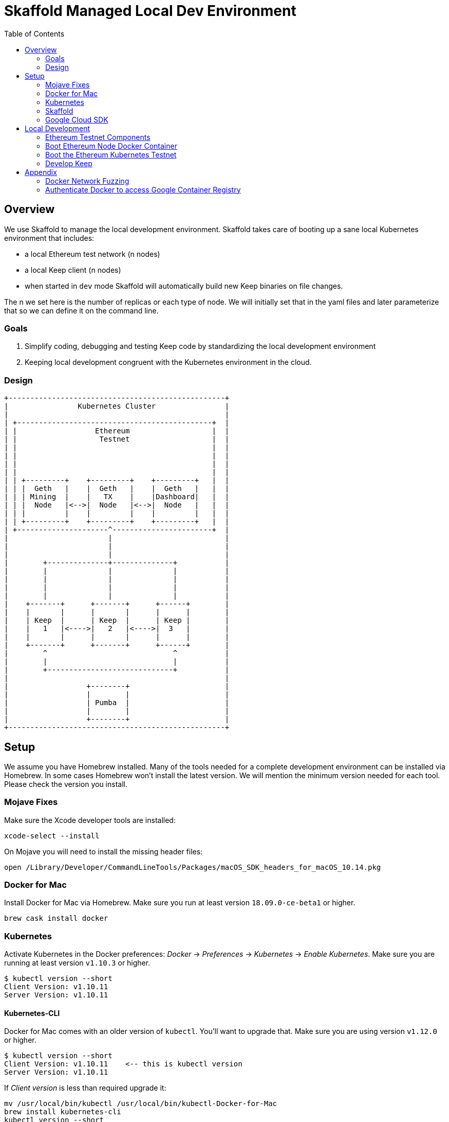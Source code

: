 :toc: macro
:ext-relative: .adoc

= Skaffold Managed Local Dev Environment

toc::[]

== Overview
We use Skaffold to manage the local development environment. Skaffold
takes care of booting up a sane local Kubernetes environment that includes:

- a local Ethereum test network (n nodes)
- a local Keep client (n nodes)
- when started in `dev` mode Skaffold will automatically build new Keep
binaries on file changes.

The n we set here is the number of replicas or each type of node. We will
initially set that in the yaml files and later parameterize that so we
can define it on the command line.

=== Goals
1. Simplify coding, debugging and testing Keep code
by standardizing the local development environment
2. Keeping local development congruent with the Kubernetes environment
in the cloud.

=== Design ===

```
+--------------------------------------------------+
|                Kubernetes Cluster                |
|                                                  |
| +---------------------------------------------+  |
| |                  Ethereum                   |  |
| |                   Testnet                   |  |
| |                                             |  |
| |                                             |  |
| |                                             |  |
| |                                             |  |
| | +---------+    +---------+    +---------+   |  |
| | |  Geth   |    |  Geth   |    |  Geth   |   |  |
| | | Mining  |    |   TX    |    |Dashboard|   |  |
| | |  Node   |<-->|  Node   |<-->|  Node   |   |  |
| | |         |    |         |    |         |   |  |
| | +---------+    +---------+    +---------+   |  |
| +---------------------^-----------------------+  |
|                       |                          |
|                       |                          |
|                       |                          |
|        +--------------+--------------+           |
|        |              |              |           |
|        |              |              |           |
|        |              |              |           |
|        |              |              |           |
|    +-------+      +-------+      +------+        |
|    |       |      |       |      |      |        |
|    | Keep  |      | Keep  |      | Keep |        |
|    |   1   |<---->|   2   |<---->|  3   |        |
|    |       |      |       |      |      |        |
|    +-------+      +-------+      +------+        |
|        ^                             ^           |
|        |                             |           |
|        +-----------------------------+           |
|                                                  |
|                  +--------+                      |
|                  |        |                      |
|                  | Pumba  |                      |
|                  |        |                      |
|                  +--------+                      |
+--------------------------------------------------+
```

== Setup
We assume you have Homebrew installed. Many of the tools needed for a complete
development environment can be installed via Homebrew. In some cases Homebrew
won't install the latest version. We will mention the minimum version needed
for each tool. Please check the version you install.

=== Mojave Fixes
Make sure the Xcode developer tools are installed:

```
xcode-select --install
```

On Mojave you will need to install the missing header files:

```
open /Library/Developer/CommandLineTools/Packages/macOS_SDK_headers_for_macOS_10.14.pkg
```

=== Docker for Mac
Install Docker for Mac via Homebrew. Make sure you run at least
version `18.09.0-ce-beta1` or higher.

```
brew cask install docker
```

=== Kubernetes

Activate Kubernetes in the Docker preferences: _Docker_ -> _Preferences_ -> 
_Kubernetes_ -> _Enable Kubernetes_.
Make sure you are running at least version `v1.10.3` or higher.
```
$ kubectl version --short
Client Version: v1.10.11
Server Version: v1.10.11
```

==== Kubernetes-CLI
Docker for Mac comes with an older version of `kubectl`. You'll want
to upgrade that. Make sure you are using version `v1.12.0` or higher.
```
$ kubectl version --short
Client Version: v1.10.11    <-- this is kubectl version
Server Version: v1.10.11
```
If _Client version_ is less than required upgrade it:
```
mv /usr/local/bin/kubectl /usr/local/bin/kubectl-Docker-for-Mac
brew install kubernetes-cli
kubectl version --short
```


=== Skaffold
Install Skaffold via Homebrew:

```
brew install skaffold
```

Or by downloading a release binary:

```
curl -Lo skaffold https://storage.googleapis.com/skaffold/releases/latest/skaffold-darwin-amd64
chmod +x skaffold
mv skaffold /usr/local/bin
```

Whatever you choose make sure you're using version `v0.17.0` or
higher.

=== Google Cloud SDK

Install Google Cloud SDK via Homebrew:
```
brew cask install google-cloud-sdk
```
Or by following an https://cloud.google.com/sdk/docs/quickstart-macos[instruction].

Initialize gcloud by running `gcloud init`. Login with your `@thesis.co` e-mail
and configure:

_Pick cloud project to use_ : `keep-dev-fe24`

_Do you want to configure a default Compute Region and Zone?_: `n`

Execute script to configure access to the Google Container Registry:
```
./infrasctructure/scripts/create-google-container-registry-secret.sh -c docker-for-desktop
```

== Local Development
=== Ethereum Testnet Components

```

 ╔═════════════════════════════════════════════════════════════════════════════════════════════════╗
 ║                                                                                                 ║
 ║                                     ┏━━━━━━━━━━━━━━━━━━━━━┓                                     ║
 ║                                     ┃ ┌─────────────────┐ ┃                                     ║
 ║                                     ┃ │                 │ ┃                                     ║
 ║                     register        ┃ │    Boot Node    │ ┃           register                  ║
 ║               ┌───────node──────────╋▶│    Registrar    │◀╋─────────────node─────┐              ║
 ║               │                     ┃ │                 │ ┃                      │              ║
 ║               │                     ┃ └─────────────────┘ ┃                      │              ║
 ║               │                     ┃                     ┃                      │              ║
 ║               │                     ┃                     ┃                      │              ║
 ║               │                     ┃                     ┃                      │              ║
 ║               │                     ┃                     ┃                      │              ║
 ║               │                     ┃                     ┃                      │              ║
 ║               │                     ┃                     ┃                      │              ║
 ║               │                     ┃                     ┃                      │              ║
 ║               │                     ┃ ┌─────────────────┐ ┃                      │              ║
 ║               │                     ┃ │                 │ ┃                      │              ║
 ║               │                     ┃ │  Eth-Netstats   │ ┃                      │              ║
 ║               │               ┌─────╋▶│    Dashboard    │◀╋─────┐                │              ║
 ║    ┏━━━━━━━━━━╋━━━━━━━━━━┓    │     ┃ │                 │ ┃     │     ┏━━━━━━━━━━╋━━━━━━━━━━┓   ║
 ║    ┃          │          ┃    │     ┃ └─────────────────┘ ┃     │     ┃          │          ┃   ║
 ║    ┃ ┌─────────────────┐ ┃    │     ┃                     ┃     │     ┃ ┌─────────────────┐ ┃   ║
 ║    ┃ │                 │ ┃    │     ┃    Dashboard Pod    ┃     │     ┃ │                 │ ┃   ║
 ║    ┃ │    Boot Node    │ ┃    │     ┗━━━━━━━━━━━━━━━━━━━━━┛     │     ┃ │    Boot Node    │ ┃   ║
 ║    ┃ │    Reporter     │ ┃    │                                 │     ┃ │    Reporter     │ ┃   ║
 ║    ┃ │                 │ ┃    │                                 │     ┃ │                 │ ┃   ║
 ║    ┃ └─────────────────┘ ┃    │                                 │     ┃ └─────────────────┘ ┃   ║
 ║    ┃                     ┃    │                              report   ┃                     ┃   ║
 ║    ┃ ┌─────────────────┐ ┃ report                             node    ┃ ┌─────────────────┐ ┃   ║
 ║    ┃ │                 │ ┃  node                             stats    ┃ │                 │ ┃   ║
 ║    ┃ │    EthStats     │ ┃ stats                                │     ┃ │    EthStats     │ ┃   ║
 ║    ┃ │       Api       │─╋────┘                                 └─────╋─│       Api       │ ┃   ║
 ║    ┃ │                 │ ┃                                            ┃ │                 │ ┃   ║
 ║    ┃ └────────▲────────┘ ┃                                            ┃ └────────▲────────┘ ┃   ║
 ║    ┃          │          ┃                                            ┃          │          ┃   ║
 ║    ┃          │          ┃                                            ┃          │          ┃   ║
 ║    ┃          │          ┃                                            ┃          │          ┃   ║
 ║    ┃ ┌────────┴────────┐ ┃                                            ┃ ┌────────┴────────┐ ┃   ║
 ║    ┃ │                 │ ┃                                            ┃ │                 │ ┃   ║
 ║    ┃ │      geth       │ ┃                 P2P                        ┃ │      geth       │ ┃   ║
 ║    ┃ │                 │◀┃─ ─ ─ ─ ─ ─ ─ ─ block ─ ─ ─ ─ ─ ─ ─ ─ ─ ─ ─ ╋▶│                 │ ┃   ║
 ║    ┃ │                 │ ┃               updates                      ┃ │                 │ ┃   ║
 ║    ┃ └─────────────────┘ ┃                                            ┃ └─────────────────┘ ┃   ║
 ║    ┃                     ┃                                            ┃                     ┃   ║
 ║    ┃      Miner Pod      ┃                                            ┃       TX Pod        ┃   ║
 ║    ┗━━━━━━━━━━━━━━━━━━━━━┛                                            ┗━━━━━━━━━━━━━━━━━━━━━┛   ║
 ║                                           Kubernetes                                            ║
 ╚═════════════════════════════════════════════════════════════════════════════════════════════════╝
```

When we boot the testnet via Kubernetes it brings up a minimum of three pods.
The `dashboard` pod presents a view of the Ethereum testnet with live nodes,
block propagation times and other relevant stats. The `miner` pod mines new
Ethereum blocks. The `tx` pod processes requests from clients via the geth API.

Both `miner` and `tx` pods run a `bootNodeReporter` daemon that reports to the
`bootNodeRegistrar` daemon that runs on the `dashboard` pod. Any new booting
`miner` or `tx` pod will query the registrar on the `dashboard` pod for known
addresses of `geth` peers. We don't use auto-discovery on our testnet.

Both `miner` and `tx` pods run a `EthStatsApi` daemon that queries the local
`geth` daemon for vital stats and reports those to the `EthNetstats` dashboard
where they are displayed.

All `miner` and `tx` pods also communicate with each other via P2P protocol
and inform each other about new blocks.



=== Boot Ethereum Node Docker Container
You will need to build the Docker container following
the instructions in
link:../../infrastructure/geth-node/README{ext-relative}[].

Boot the container in a separate shell with this Docker
command:
```
docker run -it -p 8545:8545 lispmeister/geth-node
```

To connect to the JSON-RPC interface:
```
geth attach http://localhost:8545
```

=== Boot the Ethereum Kubernetes Testnet
If you want to just boot the Ethereum testnet cluster, you can do that without
using Skaffold by running the start script:

```
infrastructure/scripts/up
```

To shutdown the testnet cluster:

```
infrastructure/scripts/down
```

==== Important Note
The current setup supports Kubernetes PersistentVolume for chain data. To
simplify setup we are only allowing one mining node and one tx node. They
write to distinct subdirectories underneath `/tmp/k8-volumes` assuming that
your Docker Desktop is configured to share `/tmp` with containers which is
the default. The benefit of writing to PersistentVolumes in the test cluster
is that you can retain chain data like deployed contracts between restarts and
don't have to go through the full setup routing again.

If you need to restart the chain from a clean slate you will have to manually
delete the `/tmp/k8-volumes` directory and all subdirectories.

If you don't care about preserving chain data and need to run more miner or
tx nodes just comment out the definition of the `HOSTVOLUME` environment
variable in the coresponding `yaml` file for miner and/or tx node. The pod
will then fallback to ephemeral storage inside the container at boot time.

=== Develop Keep
To start developing run the following command:

```
skaffold dev
```

This will build the Docker container for the Keep client and deploy it inside
a Kubernetes pod. Any log output will be printed on the console where you
started Skaffold.

Any time you save a changed file related to the Keep client a new build is
kicked off and the resulting container deployed.

To destroy the Skaffold environment just press Ctrl-C.


== Appendix
=== Docker Network Fuzzing
Pumba enables the `netem` tool for Docker containers so you can
simulate wide area network failures like packet delay and packet loss.

https://github.com/alexei-led/pumba][https://github.com/alexei-led/pumba

```
brew install pumba
```

Fetch the pumba container
```
docker run gaiaadm/pumba
```

Fetch the iproute2 image
```
docker run gaiadocker/iproute2
```

Start the first shell in a docker container
```
docker run -it busybox bash
```

Open a new shell window and start the second shell in a docker container.
```
docker run -it busybox bash
```

On the shell inside the first container get its IP address.
```
ifconfig eth0|grep 'inet addr'
  inet addr:172.17.0.2  Bcast:172.17.255.255  Mask:255.255.0.0
```

On the shell inside the second container get its container id.
```
hostname
  fbb3b55b17ec
```

Now ping the first container.
```
ping 172.17.0.2
```

Open a third shell on your Docker host. The hostname of our second container was
`fbb3b55b17ec`. We need to fetch its name.
```
docker ps|grep fbb3b55b17ec
  fbb3b55b17ec        busybox             "sh"                13 minutes ago
  Up 13 minutes                           fervent_hermann
```

Disturb the network of the container named `fervent_hermann`.
```
pumba netem --duration 20s --tc-image gaiadocker/iproute2 \
 delay --time 3000 jitter 50 --distribution normal\
 fervent_hermann
```
You should observe the ping times jumping up to 3000ms for the duration of 20s
then fall back to normal.

Randomly kill a matching container who's name starts with the matching string
```
pumba --random --interval 3s kill re2:^fervent_hermann
```
There's only one exact match to the regular expression in this case and container
two is killed immediately. If there were a set of containers named `fervent_xxx`
then it would kill one of them at random every 3s until you abort `pumba` with
Ctrl-C.

=== Authenticate Docker to access Google Container Registry

If you need to access GCR directly from Docker execute following command:
```
gcloud auth configure-docker
```

